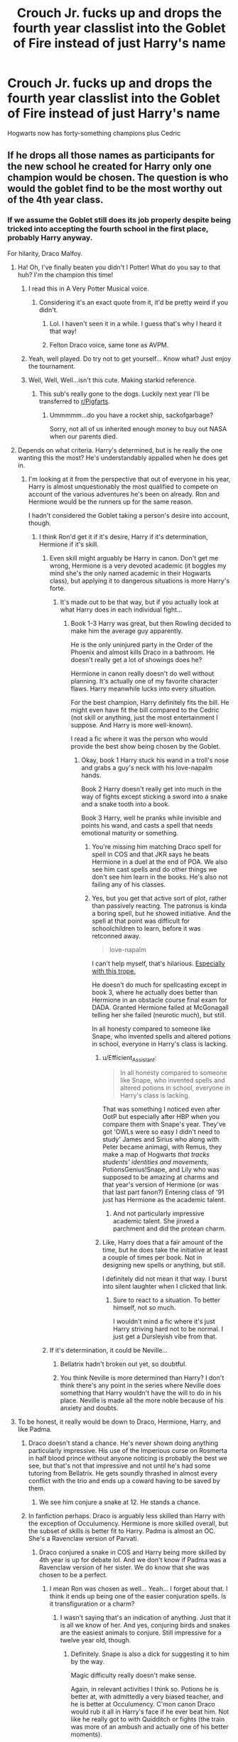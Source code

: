 #+TITLE: Crouch Jr. fucks up and drops the fourth year classlist into the Goblet of Fire instead of just Harry's name

* Crouch Jr. fucks up and drops the fourth year classlist into the Goblet of Fire instead of just Harry's name
:PROPERTIES:
:Author: Bleepbloopbotz2
:Score: 227
:DateUnix: 1561558989.0
:DateShort: 2019-Jun-26
:FlairText: Prompt
:END:
Hogwarts now has forty-something champions plus Cedric


** If he drops all those names as participants for the new school he created for Harry only one champion would be chosen. The question is who would the goblet find to be the most worthy out of the 4th year class.
:PROPERTIES:
:Author: HeisenV
:Score: 125
:DateUnix: 1561561297.0
:DateShort: 2019-Jun-26
:END:

*** If we assume the Goblet still does its job properly despite being tricked into accepting the fourth school in the first place, probably Harry anyway.

For hilarity, Draco Malfoy.
:PROPERTIES:
:Author: ParanoidDrone
:Score: 133
:DateUnix: 1561561609.0
:DateShort: 2019-Jun-26
:END:

**** Ha! Oh, I've finally beaten you didn't I Potter! What do you say to that huh? I'm the champion this time!
:PROPERTIES:
:Author: sackofgarbage
:Score: 99
:DateUnix: 1561566207.0
:DateShort: 2019-Jun-26
:END:

***** I read this in A Very Potter Musical voice.
:PROPERTIES:
:Author: Not_Steve
:Score: 56
:DateUnix: 1561566420.0
:DateShort: 2019-Jun-26
:END:

****** Considering it's an exact quote from it, it'd be pretty weird if you didn't.
:PROPERTIES:
:Author: heff17
:Score: 44
:DateUnix: 1561567168.0
:DateShort: 2019-Jun-26
:END:

******* Lol. I haven't seen it in a while. I guess that's why I heard it that way!
:PROPERTIES:
:Author: Not_Steve
:Score: 21
:DateUnix: 1561570489.0
:DateShort: 2019-Jun-26
:END:


******* Felton Draco voice, same tone as AVPM.
:PROPERTIES:
:Author: N0rmanPr1c3
:Score: 2
:DateUnix: 1563489792.0
:DateShort: 2019-Jul-19
:END:


***** Yeah, well played. Do try not to get yourself... Know what? Just enjoy the tournament.
:PROPERTIES:
:Author: AnIndividualist
:Score: 8
:DateUnix: 1561587410.0
:DateShort: 2019-Jun-27
:END:


***** Well, Well, Well...isn't this cute. Making starkid reference.
:PROPERTIES:
:Author: Hogwartsgrfindor
:Score: 2
:DateUnix: 1562047552.0
:DateShort: 2019-Jul-02
:END:

****** This sub's really gone to the dogs. Luckily next year I'll be transferred to [[/r/Pigfarts][r/Pigfarts]].
:PROPERTIES:
:Author: sackofgarbage
:Score: 3
:DateUnix: 1562050739.0
:DateShort: 2019-Jul-02
:END:

******* Ummmmm...do you have a rocket ship, sackofgarbage?

Sorry, not all of us inherited enough money to buy out NASA when our parents died.
:PROPERTIES:
:Author: Hogwartsgrfindor
:Score: 4
:DateUnix: 1562086979.0
:DateShort: 2019-Jul-02
:END:


**** Depends on what criteria. Harry's determined, but is he really the one wanting this the most? He's understandably appalled when he does get in.
:PROPERTIES:
:Author: UbiquitousPanacea
:Score: 16
:DateUnix: 1561566338.0
:DateShort: 2019-Jun-26
:END:

***** I'm looking at it from the perspective that out of everyone in his year, Harry is almost unquestionably the most qualified to compete on account of the various adventures he's been on already. Ron and Hermione would be the runners up for the same reason.

I hadn't considered the Goblet taking a person's desire into account, though.
:PROPERTIES:
:Author: ParanoidDrone
:Score: 36
:DateUnix: 1561566759.0
:DateShort: 2019-Jun-26
:END:

****** I think Ron'd get it if it's desire, Harry if it's determination, Hermione if it's skill.
:PROPERTIES:
:Author: UbiquitousPanacea
:Score: 17
:DateUnix: 1561567319.0
:DateShort: 2019-Jun-26
:END:

******* Even skill might arguably be Harry in canon. Don't get me wrong, Hermione is a very devoted academic (it boggles my mind she's the only named academic in their Hogwarts class), but applying it to dangerous situations is more Harry's forte.
:PROPERTIES:
:Score: 30
:DateUnix: 1561580384.0
:DateShort: 2019-Jun-27
:END:

******** It's made out to be that way, but if you actually look at what Harry does in each individual fight...
:PROPERTIES:
:Author: UbiquitousPanacea
:Score: 5
:DateUnix: 1561580925.0
:DateShort: 2019-Jun-27
:END:

********* Book 1-3 Harry was great, but then Rowling decided to make him the average guy apparently.

He is the only uninjured party in the Order of the Phoenix and almost kills Draco in a bathroom. He doesn't really get a lot of showings does he?

Hermione in canon really doesn't do well without planning. It's actually one of my favorite character flaws. Harry meanwhile lucks into every situation.

For the best champion, Harry definitely fits the bill. He might even have fit the bill compared to the Cedric (not skill or anything, just the most entertainment I suppose. And Harry is more well-known).

I read a fic where it was the person who would provide the best show being chosen by the Goblet.
:PROPERTIES:
:Score: 22
:DateUnix: 1561581251.0
:DateShort: 2019-Jun-27
:END:

********** Okay, book 1 Harry stuck his wand in a troll's nose and grabs a guy's neck with his love-napalm hands.

Book 2 Harry doesn't really get into much in the way of fights except sticking a sword into a snake and a snake tooth into a book.

Book 3 Harry, well he pranks while invisible and points his wand, and casts a spell that needs emotional maturity or something.
:PROPERTIES:
:Author: UbiquitousPanacea
:Score: 9
:DateUnix: 1561581600.0
:DateShort: 2019-Jun-27
:END:

*********** You're missing him matching Draco spell for spell in COS and that JKR says he beats Hermione in a duel at the end of POA. We also see him cast spells and do other things we don't see him learn in the books. He's also not failing any of his classes.
:PROPERTIES:
:Author: Ash_Lestrange
:Score: 11
:DateUnix: 1561600992.0
:DateShort: 2019-Jun-27
:END:


*********** Yes, but you get that active sort of plot, rather than passively reacting. The patronus is kinda a boring spell, but he showed initiative. And the spell at that point was difficult for schoolchildren to learn, before it was retconned away.

#+begin_quote
  love-napalm
#+end_quote

I can't help myself, that's hilarious. [[https://tvtropes.org/pmwiki/pmwiki.php/Main/ADateWithRosiePalms][Especially with this trope.]]

He doesn't do much for spellcasting except in book 3, where he actually does better than Hermione in an obstacle course final exam for DADA. Granted Hermione failed at McGonagall telling her she failed (neurotic much), but still.

In all honesty compared to someone like Snape, who invented spells and altered potions in school, everyone in Harry's class is lacking.
:PROPERTIES:
:Score: 10
:DateUnix: 1561582040.0
:DateShort: 2019-Jun-27
:END:

************ u/Efficient_Assistant:
#+begin_quote
  In all honesty compared to someone like Snape, who invented spells and altered potions in school, everyone in Harry's class is lacking.
#+end_quote

That was something I noticed even after OotP but especially after HBP when you compare them with Snape's year. They've got 'OWLs were so easy I didn't need to study' James and Sirius who along with Peter became animagi, with Remus, they make a map of Hogwarts /that tracks students' identities and movements,/ PotionsGenius!Snape, and Lily who was supposed to be amazing at charms and that year's version of Hermione (or was that last part fanon?) Entering class of '91 just has Hermione as the academic talent.
:PROPERTIES:
:Author: Efficient_Assistant
:Score: 4
:DateUnix: 1561630409.0
:DateShort: 2019-Jun-27
:END:

************* And not particularly impressive academic talent. She jinxed a parchment and did the protean charm.
:PROPERTIES:
:Score: 4
:DateUnix: 1561642394.0
:DateShort: 2019-Jun-27
:END:


************ Like, Harry does that a fair amount of the time, but he does take the initiative at least a couple of times per book. Not in designing new spells or anything, but still.

I definitely did not mean it that way. I burst into silent laughter when I clicked that link.
:PROPERTIES:
:Author: UbiquitousPanacea
:Score: 1
:DateUnix: 1561582316.0
:DateShort: 2019-Jun-27
:END:

************* Sure to react to a situation. To better himself, not so much.

I wouldn't mind a fic where it's just Harry striving hard not to be normal. I just get a Dursleyish vibe from that.
:PROPERTIES:
:Score: 1
:DateUnix: 1561582620.0
:DateShort: 2019-Jun-27
:END:


******* If it's determination, it could be Neville...
:PROPERTIES:
:Author: powfive
:Score: 1
:DateUnix: 1561599063.0
:DateShort: 2019-Jun-27
:END:

******** Bellatrix hadn't broken out yet, so doubtful.
:PROPERTIES:
:Author: Electric999999
:Score: 2
:DateUnix: 1561638011.0
:DateShort: 2019-Jun-27
:END:


******** You think Neville is more determined than Harry? I don't think there's any point in the series where Neville does something that Harry wouldn't have the will to do in his place. Neville is made all the more noble because of his anxiety and doubts.
:PROPERTIES:
:Author: UbiquitousPanacea
:Score: 2
:DateUnix: 1561651233.0
:DateShort: 2019-Jun-27
:END:


**** To be honest, it really would be down to Draco, Hermione, Harry, and like Padma.
:PROPERTIES:
:Author: Ash_Lestrange
:Score: 7
:DateUnix: 1561566830.0
:DateShort: 2019-Jun-26
:END:

***** Draco doesn't stand a chance. He's never shown doing anything particularly impressive. His use of the Imperious curse on Rosmerta in half blood prince without anyone noticing is probably the best we see, but that's not that impressive and not until he's had some tutoring from Bellatrix. He gets soundly thrashed in almost every conflict with the trio and ends up a coward having to be saved by them.
:PROPERTIES:
:Author: Electric999999
:Score: 13
:DateUnix: 1561586414.0
:DateShort: 2019-Jun-27
:END:

****** We see him conjure a snake at 12. He stands a chance.
:PROPERTIES:
:Author: Ash_Lestrange
:Score: 6
:DateUnix: 1561591031.0
:DateShort: 2019-Jun-27
:END:


***** In fanfiction perhaps. Draco is arguably less skilled than Harry with the exception of Occulumency. Hermione is more skilled overall, but the subset of skills is better fit to Harry. Padma is almost an OC. She's a Ravenclaw version of Parvati.
:PROPERTIES:
:Score: 5
:DateUnix: 1561580500.0
:DateShort: 2019-Jun-27
:END:

****** Draco conjured a snake in COS and Harry being more skilled by 4th year is up for debate lol. And we don't know if Padma was a Ravenclaw version of her sister. We do know that she was chosen to be a perfect.
:PROPERTIES:
:Author: Ash_Lestrange
:Score: 4
:DateUnix: 1561582617.0
:DateShort: 2019-Jun-27
:END:

******* I mean Ron was chosen as well... Yeah... I forget about that. I think it ends up being one of the easier conjuration spells. Is it transfiguration or a charm?
:PROPERTIES:
:Score: 4
:DateUnix: 1561582740.0
:DateShort: 2019-Jun-27
:END:

******** I wasn't saying that's an indication of anything. Just that it is all we know of her. And yes, conjuring birds and snakes are the easiest animals to conjure. Still impressive for a twelve year old, though.
:PROPERTIES:
:Author: Ash_Lestrange
:Score: 4
:DateUnix: 1561584861.0
:DateShort: 2019-Jun-27
:END:

********* Definitely. Snape is also a dick for suggesting it to him by the way.

Magic difficulty really doesn't make sense.

Again, in relevant activities I think so. Potions he is better at, with admittedly a very biased teacher, and he is better at Occulumency. C'mon canon Draco would rub it all in Harry's face if he ever beat him. Not like he really got to with Quidditch or fights (the train was more of an ambush and actually one of his better moments).
:PROPERTIES:
:Score: 2
:DateUnix: 1561585305.0
:DateShort: 2019-Jun-27
:END:


*** Unless he literally dropped in a class list, which being on one paper, the Goblet would read as just a really long name. It just thinks the whole damn class is one person, and so the entirety of the fourth year must compete as one champion.
:PROPERTIES:
:Author: AgathaJames
:Score: 20
:DateUnix: 1561563085.0
:DateShort: 2019-Jun-26
:END:


*** Hmm... let's say they're all on one piece of small parchment and are tightly bunched together which confuses the Goblet into thinking they're all one name.
:PROPERTIES:
:Author: Bleepbloopbotz2
:Score: 4
:DateUnix: 1561580413.0
:DateShort: 2019-Jun-27
:END:


*** But if it's a list, it's one or two papers full of names, so there's going to be at least 10 champions
:PROPERTIES:
:Score: 0
:DateUnix: 1561612385.0
:DateShort: 2019-Jun-27
:END:


** Alternatively, on the premise that Barty Jr used a piece of Harry's homework to enter him - Hermione gives in one day and allows Harry to submit her homework under his name. A few days later she's picked for the tournament.
:PROPERTIES:
:Author: Taure
:Score: 55
:DateUnix: 1561563069.0
:DateShort: 2019-Jun-26
:END:

*** Eh,there's a good few "Champion Hermione" stories already and most are boring and generic tripe IMO
:PROPERTIES:
:Author: Bleepbloopbotz2
:Score: 24
:DateUnix: 1561563229.0
:DateShort: 2019-Jun-26
:END:

**** I'm mostly just amused by the idea of Voldemort's plan for resurrection being thwarted by the fact that Harry cheated on his homework.
:PROPERTIES:
:Author: Taure
:Score: 66
:DateUnix: 1561564417.0
:DateShort: 2019-Jun-26
:END:

***** He could probably use her anyway. Or, better yet, have Moody discreetly kidnap Harry.
:PROPERTIES:
:Author: UbiquitousPanacea
:Score: 6
:DateUnix: 1561566274.0
:DateShort: 2019-Jun-26
:END:

****** He could have just kidnapped Harry in the first place. He's not so good at logical and well-thought-out plans. The fact that he rose to power twice really is just an indicator of the ineptitude of the general magical populace.
:PROPERTIES:
:Author: paper0wl
:Score: 24
:DateUnix: 1561567002.0
:DateShort: 2019-Jun-26
:END:

******* That depends entirely of the goals of the plan. Every thing about Voldemort down to his nom de guerre (which despite fanfics mocking it over the years means "Flight from Death" in the sense of "Flight /of/ Death" like William of Occam) shows that he feeds on fear. And pulling off a (seemingly) ludicrous kidnapping that everyone would believe to be impossible can instill that fear as an opening move of his return. Or to put it another way, this section from The Dark Lord's Equal by Lens of Sanity

#+begin_quote
  Still, this is not nearly as farfetched as my gut seems to think it is. I've been using the one lesson Voldemort really taught me, even if doing so was wholly unintentionally on his part; Play Big.

   

  Most people don't try to play in the big leagues because they're scared by the level of competition, or perhaps the higher stakes. And the one thing I learned from Voldemort is that when playing at the top, there is in truth far less competition, and doing things that are impossible is surprisingly straightforward.

   

  All it takes is balls.

   

  When I was fourteen I was kidnapped during an International Event, the Tri-Wizard Tournament. I was taken from a super-high security area, right under the nose of thousands of spectators, the entire British Auror Office, and the protection of Albus Dumbledore.

   

  An individual who, despite my personal feelings toward the man, is nobody's fool.

   

  Not only that but we were under the wards of Hogwarts School of Witchcraft and Wizardry, an impenetrable fortress, whose wards cannot be bypassed by any save the Headmaster himself. Well, strictly speaking there are workarounds, such as a Founder's Ring which must be specifically blocked, but none of them were used in the kidnapping.

   

  To add further complexity, the kidnapping had to happen on a specific date; the 24th of June, three days after mid-summer. This was necessary for a Ritual as it was the optimal date for rebirth.

   

  So from a planning perspective most people would say it too much of a challenge, and come up with an easier plan. This is fine. Easier plans are best. He could have found an easier target. He could have used a Ritual with a broader date range, and then ordered one of his people wait for an opportunistic moment and throw a portkey at me or something.

   

  But doing it that way lacks, zazz.

   

  It doesn't have the same impact, or air of impossibility which strikes fear into your enemies and leaves the ignorant masses gaping in awe.

   

  So you stop and think; okay, if I was me, how would I go about a totally unfeasible kidnapping? How difficult would it actually be?

   

  It helps that his minion's father was Head of Cooperation, and directly involved in the Tournament. Bam, Imperius Curse. You now have someone in authority that can nudge the schedule and have the third task on your required Ritual date. You do this months in advance of when it happens, so nobody will even notice anything has been changed at all.

   

  Next step is to get your target into the competition, hard. And have your target win said competition, harder.

  [....]

  Getting the target into the competition was the only part Barty had to achieve which was really necessary to the plan. Cheating to help me was nice, but fuck it I'm Harry Potter, I was always going to win anyway, it is who I am. And anyone with the 'Power to Vanquish' our chessmaster was clearly going to win a competition against bloody school kids.

  The winner of the Tournament is portkeyed to the centre stage to be named Champion, therefore the Trophy-Portkey is exempt from the impenetrable fortresses wards. Modifying the destination is so laughably easy that all it would have taken had both Barty Jr. and Barty Sr. been killed, was sending Wormtail to do it the night before.

   

  So the impossibility of kidnapping someone in the middle of an International Event actually only rests on two things, Bartemius Crouch Sr. being under the Imperius, and getting the target's name to come out of the Goblet of Fire.

   

  Doing it that way has zazz. There is no doubting that. All it takes it the balls to try something that most would write off as ludicrously impossible.
#+end_quote
:PROPERTIES:
:Author: ATRDCI
:Score: 8
:DateUnix: 1561579391.0
:DateShort: 2019-Jun-27
:END:

******** Oh my turn to play the French man.

So while "Voldemort" could potentially be translated by "Flight From Death" in Shitty French, "Vol" could also be translated by Rob/Steal, which seem to fit more his name considering the whole "I am Immortal" ego trip. Don't know why most people use "Flight From Death" though
:PROPERTIES:
:Author: PlusMortgage
:Score: 2
:DateUnix: 1561630278.0
:DateShort: 2019-Jun-27
:END:


******* Hey, there could be other things at work that we don't see. Really though, there is not one single main book plot in the HP universe that can stand up to scrutiny.
:PROPERTIES:
:Author: UbiquitousPanacea
:Score: 11
:DateUnix: 1561567227.0
:DateShort: 2019-Jun-26
:END:


******* well harry was meant to have died that night

from the wizarding worlds perspective, Harry would have died in a dangerous tournament
:PROPERTIES:
:Author: CommanderL3
:Score: 3
:DateUnix: 1561588564.0
:DateShort: 2019-Jun-27
:END:


******* The plan exists for a few reasons: firstly it's meant to look like an accident in the tournament, giving him plenty of time to build his power back up, if he'd killed Harry in the graveyard then the Order wouldn't have been reformed, there's also the fact he probably couldn't normally use a portkey within Hogwarts, but the cup was meant to be one, making it the one opportunity for a kidknapping.
:PROPERTIES:
:Author: Electric999999
:Score: 2
:DateUnix: 1561586574.0
:DateShort: 2019-Jun-27
:END:


***** It'd still mostly work. Voldy just wouldn't be able to bypass the physical touch aspect of Lily's protection.
:PROPERTIES:
:Author: streakermaximus
:Score: 2
:DateUnix: 1561569193.0
:DateShort: 2019-Jun-26
:END:

****** Wormtail had offered alternatives to Harry and Voldemort had rejected them. He refused to allow such a significant weakness as Harry the walking, talking anti-Voldemort. If Harry hadn't been picked as Champion, Voldemort probably would have switched to an entirely different plan rather than just settling for second-best.
:PROPERTIES:
:Author: Taure
:Score: 5
:DateUnix: 1561575531.0
:DateShort: 2019-Jun-26
:END:


**** I agree. Oh look Hermione the perfect Goddess™ has entered the tournament. They then proceed to show the tournament organizers to be stupid by having Hermione do jack to get the egg, even though preventing summoning is an easy thing.

Canon Harry has an iron will. I don't really think any of his classmates would last under the pressure or scorn from the tournament.
:PROPERTIES:
:Score: 13
:DateUnix: 1561580842.0
:DateShort: 2019-Jun-27
:END:

***** TBF most of his classmates proved to be made of stronger stuff than meets the eye during the reign of the Carrows. The Slytherins and Zacharias don't stand a chance however.
:PROPERTIES:
:Author: Bleepbloopbotz2
:Score: 1
:DateUnix: 1561581460.0
:DateShort: 2019-Jun-27
:END:

****** They arguably had support.
:PROPERTIES:
:Score: 2
:DateUnix: 1561588642.0
:DateShort: 2019-Jun-27
:END:


**** You don't like the cloud of magnesium blowing up in the face of the dragon in linkao3(The Arithmancer by White_Squirrel)?
:PROPERTIES:
:Author: ceplma
:Score: 6
:DateUnix: 1561567338.0
:DateShort: 2019-Jun-26
:END:

***** That's a notable exception.
:PROPERTIES:
:Author: Bleepbloopbotz2
:Score: 3
:DateUnix: 1561567425.0
:DateShort: 2019-Jun-26
:END:


***** [[https://archiveofourown.org/works/14281440][*/The Arithmancer/*]] by [[https://www.archiveofourown.org/users/White_Squirrel/pseuds/White_Squirrel][/White_Squirrel/]]

#+begin_quote
  Hermione grows up as a maths whiz instead of a bookworm and tests into Arithmancy in her first year. With the help of her friends and Professor Vector, she puts her superhuman spellcrafting skills to good use in the fight against Voldemort.
#+end_quote

^{/Site/:} ^{Archive} ^{of} ^{Our} ^{Own} ^{*|*} ^{/Fandom/:} ^{Harry} ^{Potter} ^{-} ^{J.} ^{K.} ^{Rowling} ^{*|*} ^{/Published/:} ^{2018-04-11} ^{*|*} ^{/Completed/:} ^{2018-04-18} ^{*|*} ^{/Words/:} ^{502157} ^{*|*} ^{/Chapters/:} ^{84/84} ^{*|*} ^{/Comments/:} ^{186} ^{*|*} ^{/Kudos/:} ^{491} ^{*|*} ^{/Bookmarks/:} ^{95} ^{*|*} ^{/Hits/:} ^{9982} ^{*|*} ^{/ID/:} ^{14281440} ^{*|*} ^{/Download/:} ^{[[https://archiveofourown.org/downloads/14281440/The%20Arithmancer.epub?updated_at=1533751529][EPUB]]} ^{or} ^{[[https://archiveofourown.org/downloads/14281440/The%20Arithmancer.mobi?updated_at=1533751529][MOBI]]}

--------------

*FanfictionBot*^{2.0.0-beta} | [[https://github.com/tusing/reddit-ffn-bot/wiki/Usage][Usage]]
:PROPERTIES:
:Author: FanfictionBot
:Score: 2
:DateUnix: 1561567347.0
:DateShort: 2019-Jun-26
:END:


**** Any good Champion Hermione stories you can recommend? I'm interested in this trope all of a sudden
:PROPERTIES:
:Author: mojoejoe
:Score: 1
:DateUnix: 1561578828.0
:DateShort: 2019-Jun-27
:END:

***** The Arithmancer and Patron.
:PROPERTIES:
:Author: Bleepbloopbotz2
:Score: 5
:DateUnix: 1561579001.0
:DateShort: 2019-Jun-27
:END:


***** [[https://www.portkey-archive.org/story/7700][Hermione Granger and The Goblet of Fire]]

This one's on portkey, so make sure to download and view the html because the italics are broken on the site.

#+begin_quote
  What if it had been Hermione's name that the Goblet of Fire spat out? A complex spell cast one summer with the most innocent of intentions results in the Brightest Witch of her Age being entered into the Triwizard Tournament. How can she get out of this?
#+end_quote

Chapters: 21 Words: 287,927 Completed
:PROPERTIES:
:Author: bonsly24
:Score: 2
:DateUnix: 1561583101.0
:DateShort: 2019-Jun-27
:END:


*** I love your flair.
:PROPERTIES:
:Score: 4
:DateUnix: 1561580878.0
:DateShort: 2019-Jun-27
:END:


*** More likely he would've copied Ron's, that'd made for a more fun story too.
:PROPERTIES:
:Author: EpicBeardMan
:Score: 1
:DateUnix: 1561599414.0
:DateShort: 2019-Jun-27
:END:


** I read a story with a plot very similar to this. I think it involved time travel or something. Anyway, Harry adds a bunch of names to the Goblet including Snape, Dumbledore and at least one of the Crouches and Tom Riddle. There is also a first year who shares the same name as a ministry official who ticked Harry off, so the goblet picks the first year. Deal is that not fullfilling the magical contract that you entered when your name was put into the goblet makes you loose your magic, so there is plenty of mayhem happening at the weighing of the wands.
:PROPERTIES:
:Author: maryfamilyresearch
:Score: 25
:DateUnix: 1561563400.0
:DateShort: 2019-Jun-26
:END:

*** I read that, it was hilarious, but I forget the name of the fic. Harry was time limited, and got sloppy with his spelling, and there's a first year named “Rita Sketer”.
:PROPERTIES:
:Author: sadrice
:Score: 20
:DateUnix: 1561565891.0
:DateShort: 2019-Jun-26
:END:

**** That sounds awesome, do you remember what it was called?
:PROPERTIES:
:Author: geckoshan
:Score: 5
:DateUnix: 1561566128.0
:DateShort: 2019-Jun-26
:END:

***** [[https://m.fanfiction.net/s/12352826/]]
:PROPERTIES:
:Author: hurathixet
:Score: 7
:DateUnix: 1561570051.0
:DateShort: 2019-Jun-26
:END:

****** linkffn(12352826) because bot is good
:PROPERTIES:
:Author: g4rretc
:Score: 9
:DateUnix: 1561570777.0
:DateShort: 2019-Jun-26
:END:

******* [[https://www.fanfiction.net/s/12352826/1/][*/Demonic Intervention/*]] by [[https://www.fanfiction.net/u/833356/bennybear][/bennybear/]]

#+begin_quote
  AU, taking place during GoF. How Harry fulfilled the prophecy without ever learning about it: He is given a weapon and gets creative with it. The Dark Lord doesn't know, and never will.
#+end_quote

^{/Site/:} ^{fanfiction.net} ^{*|*} ^{/Category/:} ^{Harry} ^{Potter} ^{*|*} ^{/Rated/:} ^{Fiction} ^{K+} ^{*|*} ^{/Chapters/:} ^{6} ^{*|*} ^{/Words/:} ^{12,241} ^{*|*} ^{/Reviews/:} ^{39} ^{*|*} ^{/Favs/:} ^{111} ^{*|*} ^{/Follows/:} ^{68} ^{*|*} ^{/Updated/:} ^{3/6/2017} ^{*|*} ^{/Published/:} ^{2/5/2017} ^{*|*} ^{/Status/:} ^{Complete} ^{*|*} ^{/id/:} ^{12352826} ^{*|*} ^{/Language/:} ^{English} ^{*|*} ^{/Genre/:} ^{Drama/Hurt/Comfort} ^{*|*} ^{/Characters/:} ^{Harry} ^{P.,} ^{Albus} ^{D.,} ^{Cedric} ^{D.} ^{*|*} ^{/Download/:} ^{[[http://www.ff2ebook.com/old/ffn-bot/index.php?id=12352826&source=ff&filetype=epub][EPUB]]} ^{or} ^{[[http://www.ff2ebook.com/old/ffn-bot/index.php?id=12352826&source=ff&filetype=mobi][MOBI]]}

--------------

*FanfictionBot*^{2.0.0-beta} | [[https://github.com/tusing/reddit-ffn-bot/wiki/Usage][Usage]]
:PROPERTIES:
:Author: FanfictionBot
:Score: 8
:DateUnix: 1561570813.0
:DateShort: 2019-Jun-26
:END:

******** Thanks!
:PROPERTIES:
:Author: geckoshan
:Score: 2
:DateUnix: 1561578869.0
:DateShort: 2019-Jun-27
:END:


** Wouldn't he need a new school for each of them?
:PROPERTIES:
:Author: psu-fan
:Score: 14
:DateUnix: 1561561117.0
:DateShort: 2019-Jun-26
:END:

*** Not if it was one 'name'.
:PROPERTIES:
:Author: UbiquitousPanacea
:Score: 5
:DateUnix: 1561566212.0
:DateShort: 2019-Jun-26
:END:

**** Yeah, it's a single piece of parchment, with 40+ names on it.
:PROPERTIES:
:Author: ForwardDiscussion
:Score: 8
:DateUnix: 1561567869.0
:DateShort: 2019-Jun-26
:END:


** This would be amazing... just imagine Draco and Ron! Draco would want to be like my father will hear about this and then Ron would be like when my mom hears about this lol
:PROPERTIES:
:Score: 9
:DateUnix: 1561562630.0
:DateShort: 2019-Jun-26
:END:

*** Ron is delighted, but later gets a howler.
:PROPERTIES:
:Author: UbiquitousPanacea
:Score: 15
:DateUnix: 1561566351.0
:DateShort: 2019-Jun-26
:END:

**** I like the idea of ron and harry both getting picked

and each being pissed that the other put there name in without them
:PROPERTIES:
:Author: CommanderL3
:Score: 2
:DateUnix: 1561588638.0
:DateShort: 2019-Jun-27
:END:

***** Wouldn't they be more likely to think the other put both names in?
:PROPERTIES:
:Author: UbiquitousPanacea
:Score: 3
:DateUnix: 1561651441.0
:DateShort: 2019-Jun-27
:END:


** I never knew I needed this until now. 👀 I might as well write about this with all of them being chosen
:PROPERTIES:
:Author: LovelyClaire
:Score: 3
:DateUnix: 1561572498.0
:DateShort: 2019-Jun-26
:END:


** Something like this happened in [[https://lullabyknell.tumblr.com/post/142860774853/svlvzvr-slyth-princess][this]] Tumblr fic.
:PROPERTIES:
:Author: cryptologicalMystic
:Score: 3
:DateUnix: 1568303522.0
:DateShort: 2019-Sep-12
:END:


** I'm a bot, /bleep/, /bloop/. Someone has linked to this thread from another place on reddit:

- [[[/r/hpfanficprompts]]] [[https://www.reddit.com/r/HPfanficPrompts/comments/c5s7a9/crouch_jr_fucks_up_and_drops_the_fourth_year/][Crouch Jr. fucks up and drops the fourth year classlist into the Goblet of Fire instead of just Harry's name]]

 /^{If you follow any of the above links, please respect the rules of reddit and don't vote in the other threads.} ^{([[/r/TotesMessenger][Info]]} ^{/} ^{[[/message/compose?to=/r/TotesMessenger][Contact]])}/
:PROPERTIES:
:Author: TotesMessenger
:Score: 2
:DateUnix: 1561568054.0
:DateShort: 2019-Jun-26
:END:


** I feel for Neville
:PROPERTIES:
:Author: machjacob51141
:Score: 2
:DateUnix: 1561588201.0
:DateShort: 2019-Jun-27
:END:

*** Feel more for Hannah Abbott . That girl can't handle any sort of stress.
:PROPERTIES:
:Author: Bleepbloopbotz2
:Score: 5
:DateUnix: 1561589942.0
:DateShort: 2019-Jun-27
:END:

**** Except she can handle the stress of marrying Neville when he's probably going to forget the wedding date
:PROPERTIES:
:Author: machjacob51141
:Score: 2
:DateUnix: 1561592947.0
:DateShort: 2019-Jun-27
:END:


** Tangential question: why did Crouch Jr. trick the Goblet into thinking Harry was from a 4th school in the first place? Wouldn't it be simpler/easier to make it pick him as the Hogwarts Champion?
:PROPERTIES:
:Author: Raesong
:Score: 2
:DateUnix: 1561564575.0
:DateShort: 2019-Jun-26
:END:

*** I think it's because Harry was the only entry for the fourth school, so he was certain to be chosen. I think it would be really hard to influence the choice of the cup, far harder than it is to add a fourth school.
:PROPERTIES:
:Author: trollinwithunter
:Score: 21
:DateUnix: 1561565376.0
:DateShort: 2019-Jun-26
:END:

**** The cup is impartial and will pick the best person per category. You probably can't game the "best" but you can game the number of categories.
:PROPERTIES:
:Author: jeffala
:Score: 7
:DateUnix: 1561572463.0
:DateShort: 2019-Jun-26
:END:


*** No, it would not be easier. Crouch's method is simply adding to what is already there. Convincing the Goblet to choose Harry as Hogwarts' champion would mean interfering with the core enchantment and primary function of the Goblet.

Not only would that enchantment be extremely protected, it would be difficult to change and it would be catastrophic if it was done wrong.

The Goblet is a complicated piece of magic. Even Dumbledore didn't mess with the Goblet's enchantments, to enforce the age requirements, instead relying on the Age Line.

In order to change the Hogwarts champion, Moody would have to study the Goblet intensely, and figure out how the enchantment works, then override that enchantment to get his results. Depending on how the Goblet is enchanted or programmed, the Goblet could be running the same evaluation spell/process for each school, meaning if he changed the Hogwarts process, he could also be changing the other school's processes as well.

Instead of changing the process itself, Crouch changed the number of times the Goblet ran the process, which means the Goblet is using its own magic to select Harry as champion.

Crouch's method is actually far easier, quicker, and less intrusive than the alternative.
:PROPERTIES:
:Author: SecretAgendaMan
:Score: 3
:DateUnix: 1561572717.0
:DateShort: 2019-Jun-26
:END:

**** How'd Crouch get past the age requirement? Or becasuse the Goblet was tricked into thinking Harry was from another school he was the correct age?
:PROPERTIES:
:Author: lauriehouse
:Score: 1
:DateUnix: 1561577527.0
:DateShort: 2019-Jun-27
:END:

***** There was no age requirement enchanted onto the Goblet and there never has been. Students of all ages used to be able to compete. They only implemented the age restriction in the newest iteration of the tournament, and as I said, Dumbledore was wary of manipulating the enchantment of the Goblet, which is why he drew the Age Line instead.
:PROPERTIES:
:Author: SecretAgendaMan
:Score: 6
:DateUnix: 1561579583.0
:DateShort: 2019-Jun-27
:END:


** [deleted]
:PROPERTIES:
:Score: 3
:DateUnix: 1561559854.0
:DateShort: 2019-Jun-26
:END:

*** They literally can't.

It'd be interesting to see how it'd be handled.
:PROPERTIES:
:Author: UbiquitousPanacea
:Score: 7
:DateUnix: 1561566421.0
:DateShort: 2019-Jun-26
:END:

**** [deleted]
:PROPERTIES:
:Score: -1
:DateUnix: 1561568821.0
:DateShort: 2019-Jun-26
:END:

***** But they're being forced to compete, right?
:PROPERTIES:
:Author: UbiquitousPanacea
:Score: 6
:DateUnix: 1561568897.0
:DateShort: 2019-Jun-26
:END:

****** [deleted]
:PROPERTIES:
:Score: 0
:DateUnix: 1561569080.0
:DateShort: 2019-Jun-26
:END:

******* Well, presumably Harry would still end up in the graveyard, Maxime would still help Hagrid, and Karkaroff would still run for his life.

​

Only this time, Wormtail and babymort are facing off a larger group, possibly Neville, Ron, Harry, Hermione and Cedric.
:PROPERTIES:
:Author: UbiquitousPanacea
:Score: 1
:DateUnix: 1561578307.0
:DateShort: 2019-Jun-27
:END:


** I don't think this would work. At best, someone else would be chosen, depending on the cups criteria for "best student" (i.e accomplishments vs academic scores, or some unknown measurement of magical power). Crouch would have had to add some 40 schools to the cup (if that's the Canon method he used, I can't remember) for this scenario to happen, which aside from blatant author bs I don't see Crouch doing
:PROPERTIES:
:Author: WrathofAjax
:Score: 1
:DateUnix: 1561590921.0
:DateShort: 2019-Jun-27
:END:

*** Well,this wouldn't be a serious fic and would be more crack. I personally envisioned it as Crouch's student list is on a small piece of parchment with the names being so close together it sorta confuses the Goblet into thinking it's one long name .And he also would put the class list in by accident (Moody's eye is messing with his vision so he accidentally writes the fake school name onto it as well)
:PROPERTIES:
:Author: Bleepbloopbotz2
:Score: 2
:DateUnix: 1561591296.0
:DateShort: 2019-Jun-27
:END:

